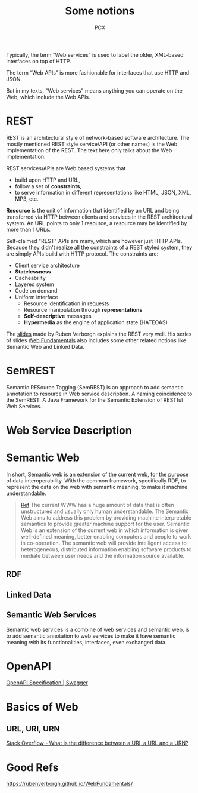 #+TITLE: Some notions
#+AUTHOR: PCX

Typically, the term “Web services” is used to label the older, XML-based interfaces on top of HTTP.

The term “Web APIs” is more fashionable for interfaces that use HTTP and JSON.

But in my texts, "Web services" means anything you can operate on the Web, which include the Web APIs.

* REST
  REST is an architectural style of network-based software architecture. The mostly mentioned REST style service/API (or other names) is the Web implementation of the REST. The text here only talks about the Web implementation.


  REST services/APIs are Web based systems that
  - build upon HTTP and URL,
  - follow a set of *constraints*,
  - to serve information in different representations like HTML, JSON, XML, MP3, etc.

  *Resource* is the unit of information that identified by an URL and being transferred via HTTP between clients and services in the REST architectural system. An URL points to only 1 resource, a resource may be identified by more than 1 URLs.

  #+CAPTION: Relationship between URL, Resource and Entity
  #+ATTR_ORG: :width 200% :height 200%
  #+ATTR_HTML: :width 80% :height 80%
  #+ATTR_LaTeX: scale=0.75
  #+LABEL: fig:url-res
  [[file:REST/screenshot_2018-01-09_21-18-04.png]]

  Self-claimed "REST" APIs are many, which are however just HTTP APIs. Because they didn't realize all the constraints of a REST styled system, they are simply APIs build with HTTP protocol. The constraints are:
  - Client service architecture
  - *Statelessness*
  - Cacheability
  - Layered system
  - Code on demand
  - Uniform interface
    - Resource identification in requests
    - Resource manipulation through *representations*
    - *Self-descriptive* messages
    - *Hypermedia* as the engine of application state (HATEOAS)

  The [[https://rubenverborgh.github.io/WebFundamentals/web-apis/][slides]] made by Ruben Verborgh explains the REST very well. His series of slides [[https://rubenverborgh.github.io/WebFundamentals/web-apis/][Web Fundamentals]] also includes some other related notions like Semantic Web and Linked Data.

* SemREST
  Semantic RESource Tagging (SemREST) is an approach to add semantic annotation to resource in Web service description. A naming coincidence to the SemREST: A Java Framework for the Semantic Extension of RESTful Web Services.

* Web Service Description

  #+CAPTION: Relation of Service Descriptions
  #+ATTR_ORG: :width 200% :height 200%
  #+ATTR_HTML: scale=0.75
  #+ATTR_LaTeX: scale=0.75
  #+LABEL: fig:rel_desc
  [[file:SemanticWeb/description-relation.png]]
* Semantic Web
  In short, Semantic web is an extension of the current web, for the purpose of data interoperability. With the common framework, specifically RDF, to represent the data on the web with semantic meaning, to make it machine understandable.

  #+BEGIN_QUOTE
  [[http://learning.maxtech4u.com/an-introduction-of-semantic-web/][Ref]]
  The current WWW has a huge amount of data that is often unstructured and usually only human understandable. The Semantic Web aims to address this problem by providing machine interpretable semantics to provide greater machine support for the user. Semantic Web is an extension of the current web in which information is given well-defined meaning, better enabling computers and people to work in co-operation. The semantic web will provide intelligent access to heterogeneous, distributed information enabling software products to mediate between user needs and the information source available.
  #+END_QUOTE

  #+CAPTION: Semantic Web Stack
  #+ATTR_ORG: :width 200% :height 200%
  #+ATTR_HTML: scale=0.75
  #+ATTR_LaTeX: scale=0.75
  #+LABEL: fig:stack_semweb
  [[file:SemanticWeb/semweb-stack.png]]


  #+CAPTION: Semantic Web Technology Stack
  #+ATTR_ORG: :width 200% :height 200%
  #+ATTR_HTML: scale=0.75
  #+ATTR_LaTeX: scale=0.75
  #+LABEL: fig:tech_stack_semweb
  [[file:SemanticWeb/semanticweb_technology_stack.png]]

  #+CAPTION: Map of Semantic Web
  #+ATTR_ORG: :width 200% :height 200%
  #+ATTR_HTML: scale=0.75
  #+ATTR_LaTeX: scale=0.75
  #+LABEL: fig:map_semweb
  [[file:SemanticWeb/semweb.png]]

** RDF

** Linked Data

** Semantic Web Services
   Semantic web services is a combine of web services and semantic web, is to add semantic annotation to web services to make it have semantic meaning with its functionalities, interfaces, even exchanged data.

   #+CAPTION: Web Services and Semantic Web Services
   #+ATTR_ORG: :width 200% :height 200%
   #+ATTR_HTML: :width 60% :height 60%
   #+ATTR_LaTeX: scale=0.75
   #+LABEL: fig:ws-sws
   [[file:SemanticWeb/web-sws.png]]

* OpenAPI
  [[https://swagger.io/specification/][OpenAPI Specification | Swagger]]



* Basics of Web

** URL, URI, URN
   [[https://stackoverflow.com/questions/176264/what-is-the-difference-between-a-uri-a-url-and-a-urn][Stack Overflow - What is the difference between a URI, a URL and a URN?]]

* Good Refs
  https://rubenverborgh.github.io/WebFundamentals/
